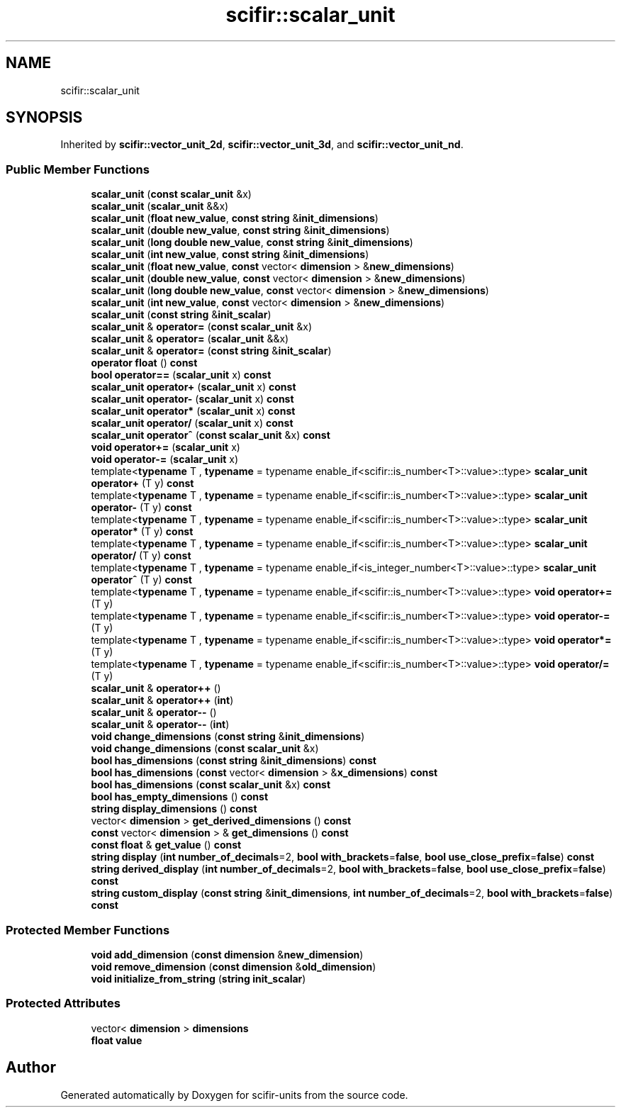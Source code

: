 .TH "scifir::scalar_unit" 3 "Version 2.0.0" "scifir-units" \" -*- nroff -*-
.ad l
.nh
.SH NAME
scifir::scalar_unit
.SH SYNOPSIS
.br
.PP
.PP
Inherited by \fBscifir::vector_unit_2d\fP, \fBscifir::vector_unit_3d\fP, and \fBscifir::vector_unit_nd\fP\&.
.SS "Public Member Functions"

.in +1c
.ti -1c
.RI "\fBscalar_unit\fP (\fBconst\fP \fBscalar_unit\fP &x)"
.br
.ti -1c
.RI "\fBscalar_unit\fP (\fBscalar_unit\fP &&x)"
.br
.ti -1c
.RI "\fBscalar_unit\fP (\fBfloat\fP \fBnew_value\fP, \fBconst\fP \fBstring\fP &\fBinit_dimensions\fP)"
.br
.ti -1c
.RI "\fBscalar_unit\fP (\fBdouble\fP \fBnew_value\fP, \fBconst\fP \fBstring\fP &\fBinit_dimensions\fP)"
.br
.ti -1c
.RI "\fBscalar_unit\fP (\fBlong\fP \fBdouble\fP \fBnew_value\fP, \fBconst\fP \fBstring\fP &\fBinit_dimensions\fP)"
.br
.ti -1c
.RI "\fBscalar_unit\fP (\fBint\fP \fBnew_value\fP, \fBconst\fP \fBstring\fP &\fBinit_dimensions\fP)"
.br
.ti -1c
.RI "\fBscalar_unit\fP (\fBfloat\fP \fBnew_value\fP, \fBconst\fP vector< \fBdimension\fP > &\fBnew_dimensions\fP)"
.br
.ti -1c
.RI "\fBscalar_unit\fP (\fBdouble\fP \fBnew_value\fP, \fBconst\fP vector< \fBdimension\fP > &\fBnew_dimensions\fP)"
.br
.ti -1c
.RI "\fBscalar_unit\fP (\fBlong\fP \fBdouble\fP \fBnew_value\fP, \fBconst\fP vector< \fBdimension\fP > &\fBnew_dimensions\fP)"
.br
.ti -1c
.RI "\fBscalar_unit\fP (\fBint\fP \fBnew_value\fP, \fBconst\fP vector< \fBdimension\fP > &\fBnew_dimensions\fP)"
.br
.ti -1c
.RI "\fBscalar_unit\fP (\fBconst\fP \fBstring\fP &\fBinit_scalar\fP)"
.br
.ti -1c
.RI "\fBscalar_unit\fP & \fBoperator=\fP (\fBconst\fP \fBscalar_unit\fP &x)"
.br
.ti -1c
.RI "\fBscalar_unit\fP & \fBoperator=\fP (\fBscalar_unit\fP &&x)"
.br
.ti -1c
.RI "\fBscalar_unit\fP & \fBoperator=\fP (\fBconst\fP \fBstring\fP &\fBinit_scalar\fP)"
.br
.ti -1c
.RI "\fBoperator float\fP () \fBconst\fP"
.br
.ti -1c
.RI "\fBbool\fP \fBoperator==\fP (\fBscalar_unit\fP x) \fBconst\fP"
.br
.ti -1c
.RI "\fBscalar_unit\fP \fBoperator+\fP (\fBscalar_unit\fP x) \fBconst\fP"
.br
.ti -1c
.RI "\fBscalar_unit\fP \fBoperator\-\fP (\fBscalar_unit\fP x) \fBconst\fP"
.br
.ti -1c
.RI "\fBscalar_unit\fP \fBoperator*\fP (\fBscalar_unit\fP x) \fBconst\fP"
.br
.ti -1c
.RI "\fBscalar_unit\fP \fBoperator/\fP (\fBscalar_unit\fP x) \fBconst\fP"
.br
.ti -1c
.RI "\fBscalar_unit\fP \fBoperator^\fP (\fBconst\fP \fBscalar_unit\fP &x) \fBconst\fP"
.br
.ti -1c
.RI "\fBvoid\fP \fBoperator+=\fP (\fBscalar_unit\fP x)"
.br
.ti -1c
.RI "\fBvoid\fP \fBoperator\-=\fP (\fBscalar_unit\fP x)"
.br
.ti -1c
.RI "template<\fBtypename\fP T , \fBtypename\fP  = typename enable_if<scifir::is_number<T>::value>::type> \fBscalar_unit\fP \fBoperator+\fP (T y) \fBconst\fP"
.br
.ti -1c
.RI "template<\fBtypename\fP T , \fBtypename\fP  = typename enable_if<scifir::is_number<T>::value>::type> \fBscalar_unit\fP \fBoperator\-\fP (T y) \fBconst\fP"
.br
.ti -1c
.RI "template<\fBtypename\fP T , \fBtypename\fP  = typename enable_if<scifir::is_number<T>::value>::type> \fBscalar_unit\fP \fBoperator*\fP (T y) \fBconst\fP"
.br
.ti -1c
.RI "template<\fBtypename\fP T , \fBtypename\fP  = typename enable_if<scifir::is_number<T>::value>::type> \fBscalar_unit\fP \fBoperator/\fP (T y) \fBconst\fP"
.br
.ti -1c
.RI "template<\fBtypename\fP T , \fBtypename\fP  = typename enable_if<is_integer_number<T>::value>::type> \fBscalar_unit\fP \fBoperator^\fP (T y) \fBconst\fP"
.br
.ti -1c
.RI "template<\fBtypename\fP T , \fBtypename\fP  = typename enable_if<scifir::is_number<T>::value>::type> \fBvoid\fP \fBoperator+=\fP (T y)"
.br
.ti -1c
.RI "template<\fBtypename\fP T , \fBtypename\fP  = typename enable_if<scifir::is_number<T>::value>::type> \fBvoid\fP \fBoperator\-=\fP (T y)"
.br
.ti -1c
.RI "template<\fBtypename\fP T , \fBtypename\fP  = typename enable_if<scifir::is_number<T>::value>::type> \fBvoid\fP \fBoperator*=\fP (T y)"
.br
.ti -1c
.RI "template<\fBtypename\fP T , \fBtypename\fP  = typename enable_if<scifir::is_number<T>::value>::type> \fBvoid\fP \fBoperator/=\fP (T y)"
.br
.ti -1c
.RI "\fBscalar_unit\fP & \fBoperator++\fP ()"
.br
.ti -1c
.RI "\fBscalar_unit\fP & \fBoperator++\fP (\fBint\fP)"
.br
.ti -1c
.RI "\fBscalar_unit\fP & \fBoperator\-\-\fP ()"
.br
.ti -1c
.RI "\fBscalar_unit\fP & \fBoperator\-\-\fP (\fBint\fP)"
.br
.ti -1c
.RI "\fBvoid\fP \fBchange_dimensions\fP (\fBconst\fP \fBstring\fP &\fBinit_dimensions\fP)"
.br
.ti -1c
.RI "\fBvoid\fP \fBchange_dimensions\fP (\fBconst\fP \fBscalar_unit\fP &x)"
.br
.ti -1c
.RI "\fBbool\fP \fBhas_dimensions\fP (\fBconst\fP \fBstring\fP &\fBinit_dimensions\fP) \fBconst\fP"
.br
.ti -1c
.RI "\fBbool\fP \fBhas_dimensions\fP (\fBconst\fP vector< \fBdimension\fP > &\fBx_dimensions\fP) \fBconst\fP"
.br
.ti -1c
.RI "\fBbool\fP \fBhas_dimensions\fP (\fBconst\fP \fBscalar_unit\fP &x) \fBconst\fP"
.br
.ti -1c
.RI "\fBbool\fP \fBhas_empty_dimensions\fP () \fBconst\fP"
.br
.ti -1c
.RI "\fBstring\fP \fBdisplay_dimensions\fP () \fBconst\fP"
.br
.ti -1c
.RI "vector< \fBdimension\fP > \fBget_derived_dimensions\fP () \fBconst\fP"
.br
.ti -1c
.RI "\fBconst\fP vector< \fBdimension\fP > & \fBget_dimensions\fP () \fBconst\fP"
.br
.ti -1c
.RI "\fBconst\fP \fBfloat\fP & \fBget_value\fP () \fBconst\fP"
.br
.ti -1c
.RI "\fBstring\fP \fBdisplay\fP (\fBint\fP \fBnumber_of_decimals\fP=2, \fBbool\fP \fBwith_brackets\fP=\fBfalse\fP, \fBbool\fP \fBuse_close_prefix\fP=\fBfalse\fP) \fBconst\fP"
.br
.ti -1c
.RI "\fBstring\fP \fBderived_display\fP (\fBint\fP \fBnumber_of_decimals\fP=2, \fBbool\fP \fBwith_brackets\fP=\fBfalse\fP, \fBbool\fP \fBuse_close_prefix\fP=\fBfalse\fP) \fBconst\fP"
.br
.ti -1c
.RI "\fBstring\fP \fBcustom_display\fP (\fBconst\fP \fBstring\fP &\fBinit_dimensions\fP, \fBint\fP \fBnumber_of_decimals\fP=2, \fBbool\fP \fBwith_brackets\fP=\fBfalse\fP) \fBconst\fP"
.br
.in -1c
.SS "Protected Member Functions"

.in +1c
.ti -1c
.RI "\fBvoid\fP \fBadd_dimension\fP (\fBconst\fP \fBdimension\fP &\fBnew_dimension\fP)"
.br
.ti -1c
.RI "\fBvoid\fP \fBremove_dimension\fP (\fBconst\fP \fBdimension\fP &\fBold_dimension\fP)"
.br
.ti -1c
.RI "\fBvoid\fP \fBinitialize_from_string\fP (\fBstring\fP \fBinit_scalar\fP)"
.br
.in -1c
.SS "Protected Attributes"

.in +1c
.ti -1c
.RI "vector< \fBdimension\fP > \fBdimensions\fP"
.br
.ti -1c
.RI "\fBfloat\fP \fBvalue\fP"
.br
.in -1c

.SH "Author"
.PP 
Generated automatically by Doxygen for scifir-units from the source code\&.
